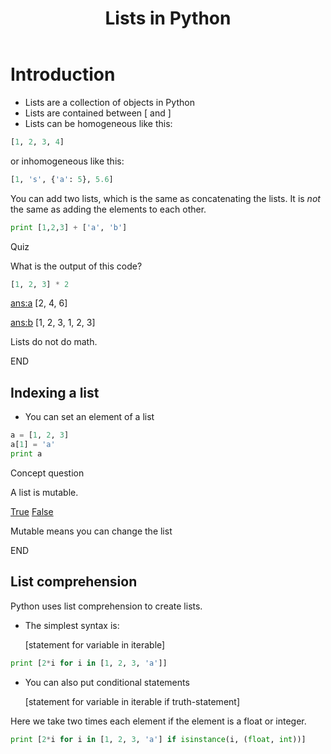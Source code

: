 #+TITLE: Lists in Python
#+DRAWERS: HINT
#+STARTUP: showall

* Introduction
- Lists are a collection of objects in Python
- Lists are contained between [ and ]
- Lists can be homogeneous like this:

#+BEGIN_SRC python
[1, 2, 3, 4]
#+END_SRC

or inhomogeneous like this:

#+BEGIN_SRC python
[1, 's', {'a': 5}, 5.6]
#+END_SRC

You can add two lists, which is the same as concatenating the lists. It is /not/ the same as adding the elements to each other.

#+BEGIN_SRC python
print [1,2,3] + ['a', 'b']
#+END_SRC


*************** Quiz
		:PROPERTIES:
		:CORRECT-ANSWER: b
		:NUM-CORRECT: 1
		:END:
What is the output of this code?
#+BEGIN_SRC python
[1, 2, 3] * 2
#+END_SRC

[[ans:a]]  [2, 4, 6]

[[ans:b]] [1, 2, 3, 1, 2, 3]

:HINT:
Lists do not do math.
:END:
*************** END

** Indexing a list

- You can set an element of a list

#+BEGIN_SRC python
a = [1, 2, 3]
a[1] = 'a'
print a
#+END_SRC

#+RESULTS:
: [1, 'a', 3]

*************** Concept question
		:PROPERTIES:
		:CORRECT-ANSWER: True
		:END:
A list is mutable.

 [[elisp:(if (string= "True" (org-entry-get (point) "CORRECT-ANSWER")) (play-sound-file "./sounds/99636__tomlija__small-crowd-yelling-yeah.wav" 0.91 nil))][True]]   [[elisp:(if (not (string= "False" (org-entry-get (point) "CORRECT-ANSWER"))) (play-sound-file "./sounds/fail-buzzer-01.wav" 0.91 nil))][False]]

:HINT:
Mutable means you can change the list
:END:
*************** END


** List comprehension

Python uses list comprehension to create lists. 

- The simplest syntax is:

  [statement for variable in iterable]

#+BEGIN_SRC python
print [2*i for i in [1, 2, 3, 'a']]
#+END_SRC

#+RESULTS:
: [2, 4, 6, 'aa']


- You can also put conditional statements

  [statement for variable in iterable if truth-statement]

Here we take two times each element if the element is a float or integer.
#+BEGIN_SRC python
print [2*i for i in [1, 2, 3, 'a'] if isinstance(i, (float, int))]
#+END_SRC

#+RESULTS:
: [2, 4, 6]

